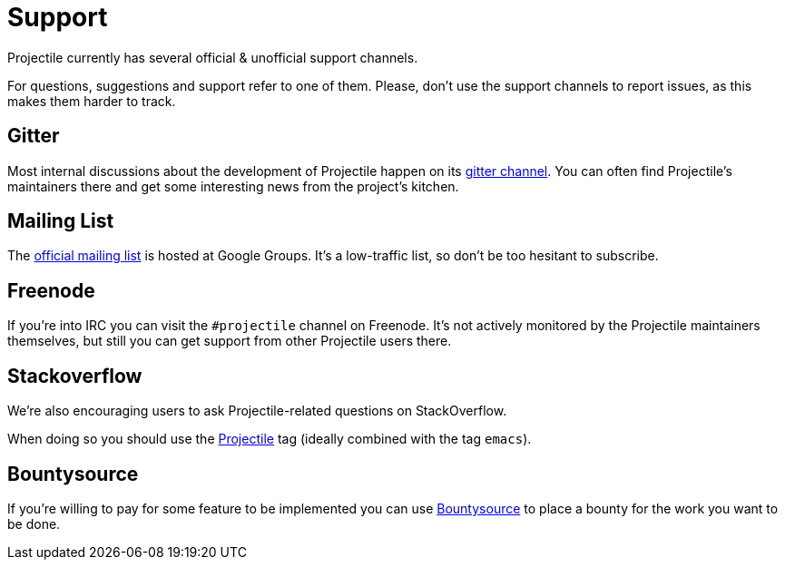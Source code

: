 = Support

Projectile currently has several official & unofficial support channels.

For questions, suggestions and support refer to one of them.  Please, don't
use the support channels to report issues, as this makes them harder to track.

== Gitter

Most internal discussions about the development of Projectile happen on its
https://gitter.im/bbatsov/projectile[gitter channel].  You can often find
Projectile's maintainers there and get some interesting news from the project's
kitchen.

== Mailing List

The https://groups.google.com/forum/#!forum/projectile[official mailing list] is
hosted at Google Groups. It's a low-traffic list, so don't be too hesitant to subscribe.

== Freenode

If you're into IRC you can visit the `#projectile` channel on Freenode.
It's not actively
monitored by the Projectile maintainers themselves, but still you can get support
from other Projectile users there.

== Stackoverflow

We're also encouraging users to ask Projectile-related questions on StackOverflow.

When doing so you should use the
http://stackoverflow.com/questions/tagged/projectile[Projectile] tag (ideally combined
with the tag `emacs`).

== Bountysource

If you're willing to pay for some feature to be implemented you can use
https://www.bountysource.com/teams/projectile/issues[Bountysource] to place a
bounty for the work you want to be done.
